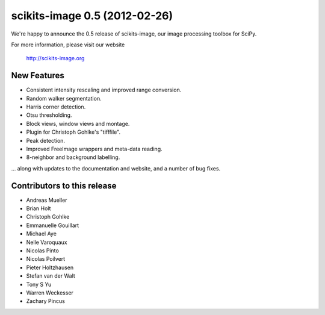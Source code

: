 scikits-image 0.5 (2012-02-26)
==============================

We're happy to announce the 0.5 release of scikits-image, our image processing
toolbox for SciPy.

For more information, please visit our website

  http://scikits-image.org

New Features
------------
- Consistent intensity rescaling and improved range conversion.
- Random walker segmentation.
- Harris corner detection.
- Otsu thresholding.
- Block views, window views and montage.
- Plugin for Christoph Gohlke's "tifffile".
- Peak detection.
- Improved FreeImage wrappers and meta-data reading.
- 8-neighbor and background labelling.

... along with updates to the documentation and website, and a number of bug
fixes.

Contributors to this release
----------------------------
* Andreas Mueller
* Brian Holt
* Christoph Gohlke
* Emmanuelle Gouillart
* Michael Aye
* Nelle Varoquaux
* Nicolas Pinto
* Nicolas Poilvert
* Pieter Holtzhausen
* Stefan van der Walt
* Tony S Yu
* Warren Weckesser
* Zachary Pincus
